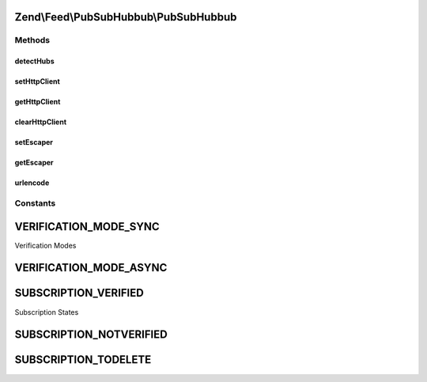 .. Feed/PubSubHubbub/PubSubHubbub.php generated using docpx on 01/30/13 03:32am


Zend\\Feed\\PubSubHubbub\\PubSubHubbub
======================================

Methods
+++++++

detectHubs
----------

.. function:: detectHubs()


    Simple utility function which imports any feed URL and
    determines the existence of Hub Server endpoints. This works
    best if directly given an instance of Zend_Feed_Reader_Atom|Rss
    to leverage off.

    :param \Zend\Feed\Reader\Feed\AbstractFeed|string: 

    :rtype: array 

    :throws: Exception\InvalidArgumentException 



setHttpClient
-------------

.. function:: setHttpClient()


    Allows the external environment to make Zend_Oauth use a specific
    Client instance.

    :param Http\Client: 

    :rtype: void 



getHttpClient
-------------

.. function:: getHttpClient()


    Return the singleton instance of the HTTP Client. Note that
    the instance is reset and cleared of previous parameters GET/POST.
    Headers are NOT reset but handled by this component if applicable.

    :rtype: Http\Client 



clearHttpClient
---------------

.. function:: clearHttpClient()


    Simple mechanism to delete the entire singleton HTTP Client instance
    which forces an new instantiation for subsequent requests.

    :rtype: void 



setEscaper
----------

.. function:: setEscaper()


    Set the Escaper instance
    
    If null, resets the instance

    :param null|Escaper: 



getEscaper
----------

.. function:: getEscaper()


    Get the Escaper instance
    
    If none registered, lazy-loads an instance.

    :rtype: Escaper 



urlencode
---------

.. function:: urlencode()


    RFC 3986 safe url encoding method

    :param string: 

    :rtype: string 





Constants
+++++++++

VERIFICATION_MODE_SYNC
======================

Verification Modes

VERIFICATION_MODE_ASYNC
=======================

SUBSCRIPTION_VERIFIED
=====================

Subscription States

SUBSCRIPTION_NOTVERIFIED
========================

SUBSCRIPTION_TODELETE
=====================

